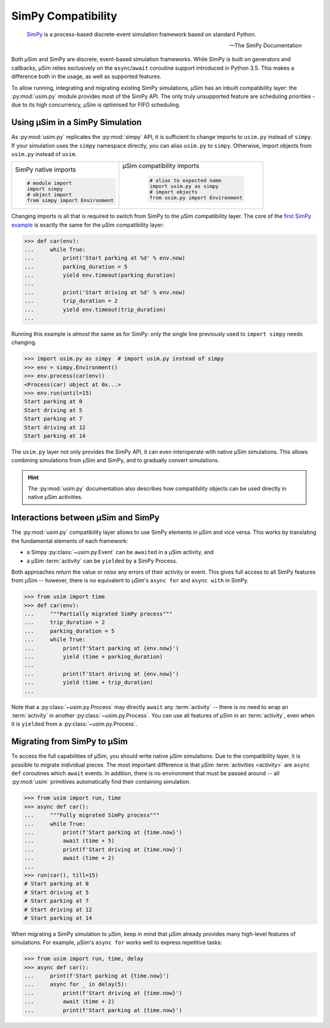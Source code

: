 SimPy Compatibility
===================

    SimPy_ is a process-based discrete-event simulation framework
    based on standard Python.

    --- The SimPy Documentation

Both μSim and SimPy are discrete, event-based simulation frameworks.
While SimPy is built on generators and callbacks, μSim relies exclusively
on the ``async``/``await`` coroutine support introduced in Python 3.5.
This makes a difference both in the usage, as well as supported features.

To allow running, integrating and migrating existing SimPy simulations,
μSim has an inbuilt compatibility layer: the :py:mod:`usim.py` module
provides most of the SimPy API. The only truly unsupported feature are scheduling
priorities - due to its high concurrency, μSim is optimised for FIFO scheduling.

Using μSim in a SimPy Simulation
--------------------------------

As :py:mod:`usim.py` replicates the :py:mod:`simpy` API, it is sufficient
to change imports to ``usim.py`` instead of ``simpy``. If your simulation
uses the ``simpy`` namespace directly, you can alias ``usim.py`` to ``simpy``.
Otherwise, import objects from ``usim.py`` instead of ``usim``.

+------------------------------------+--------------------------------------+
|                                    |                                      |
| SimPy native imports               | μSim compatibility imports           |
|                                    |                                      |
| .. code:: python3                  |  .. code:: python3                   |
|                                    |                                      |
|     # module import                |     # alias to expected name         |
|     import simpy                   |     import usim.py as simpy          |
|     # object import                |     # import objects                 |
|     from simpy import Environment  |     from usim.py import Environment  |
|                                    |                                      |
+------------------------------------+--------------------------------------+

Changing imports is all that is required to switch from SimPy to the μSim
compatibility layer. The core of the `first SimPy example`_ is exactly the
same for the μSim compatibility layer:

.. code:: python3

    >>> def car(env):
    ...     while True:
    ...         print('Start parking at %d' % env.now)
    ...         parking_duration = 5
    ...         yield env.timeout(parking_duration)
    ...
    ...         print('Start driving at %d' % env.now)
    ...         trip_duration = 2
    ...         yield env.timeout(trip_duration)
    ...

Running this example is *almost* the same as for SimPy:
only the single line previously used to ``import simpy`` needs changing.

.. code:: python3

    >>> import usim.py as simpy  # import usim.py instead of simpy
    >>> env = simpy.Environment()
    >>> env.process(car(env))
    <Process(car) object at 0x...>
    >>> env.run(until=15)
    Start parking at 0
    Start driving at 5
    Start parking at 7
    Start driving at 12
    Start parking at 14

The ``usim.py`` layer not only provides the SimPy API, it can even interoperate with native
μSim simulations. This allows combining simulations from μSim and SimPy, and
to gradually convert simulations.

.. hint::

    The :py:mod:`usim.py` documentation also describes how compatibility objects
    can be used directly in native μSim activities.

Interactions between μSim and SimPy
-----------------------------------

The :py:mod:`usim.py` compatibility layer allows to use SimPy elements in μSim
and vice versa. This works by translating the fundamental elements of each framework:

* a Simpy :py:class:`~usim.py.Event` can be ``await``\ ed in a μSim activity, and
* a μSim :term:`activity` can be ``yield``\ ed by a SimPy Process.

Both approaches *return* the value or *raise* any errors of their activity or event.
This gives full access to all SimPy features from μSim --
however, there is no equivalent to μSim's ``async for`` and ``async with`` in SimPy.

.. code:: python3

    >>> from usim import time
    >>> def car(env):
    ...     """Partially migrated SimPy process"""
    ...     trip_duration = 2
    ...     parking_duration = 5
    ...     while True:
    ...         print(f'Start parking at {env.now}')
    ...         yield (time + parking_duration)
    ...
    ...         print(f'Start driving at {env.now}')
    ...         yield (time + trip_duration)
    ...

Note that a :py:class:`~usim.py.Process` may directly ``await`` any :term:`activity`
-- there is no need to wrap an :term:`activity` in another :py:class:`~usim.py.Process`.
You can use all features of μSim in an :term:`activity`,
even when it is ``yield``\ ed from a :py:class:`~usim.py.Process`.

Migrating from SimPy to μSim
----------------------------

To access the full capabilities of μSim, you should write native μSim simulations.
Due to the compatibility layer, it is possible to migrate individual pieces.
The most important difference is that μSim :term:`activities <activity>` are ``async def`` coroutines
which ``await`` events. In addition, there is no environment that must be passed around
-- all :py:mod:`usim` primitives automatically find their containing simulation.

.. code:: python3

    >>> from usim import run, time
    >>> async def car():
    ...     """Fully migrated SimPy process"""
    ...     while True:
    ...         print(f'Start parking at {time.now}')
    ...         await (time + 5)
    ...         print(f'Start driving at {time.now}')
    ...         await (time + 2)
    ...
    >>> run(car(), till=15)
    # Start parking at 0
    # Start driving at 5
    # Start parking at 7
    # Start driving at 12
    # Start parking at 14

When migrating a SimPy simulation to  μSim, keep in mind that μSim already provides
many high-level features of simulations.
For example, μSim's ``async for`` works well to express repetitive tasks:

.. code:: python3

    >>> from usim import run, time, delay
    >>> async def car():
    ...     print(f'Start parking at {time.now}')
    ...     async for _ in delay(5):
    ...         print(f'Start driving at {time.now}')
    ...         await (time + 2)
    ...         print(f'Start parking at {time.now}')

.. _SimPy: https://simpy.readthedocs.io/
.. _first SimPy example: https://simpy.readthedocs.io/en/latest/simpy_intro/basic_concepts.html

